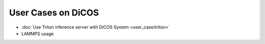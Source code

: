 ********************************************
User Cases on DiCOS
********************************************

* :doc:`Use Triton inference server with DiCOS System <user_case/triton>`
* LAMMPS usage

